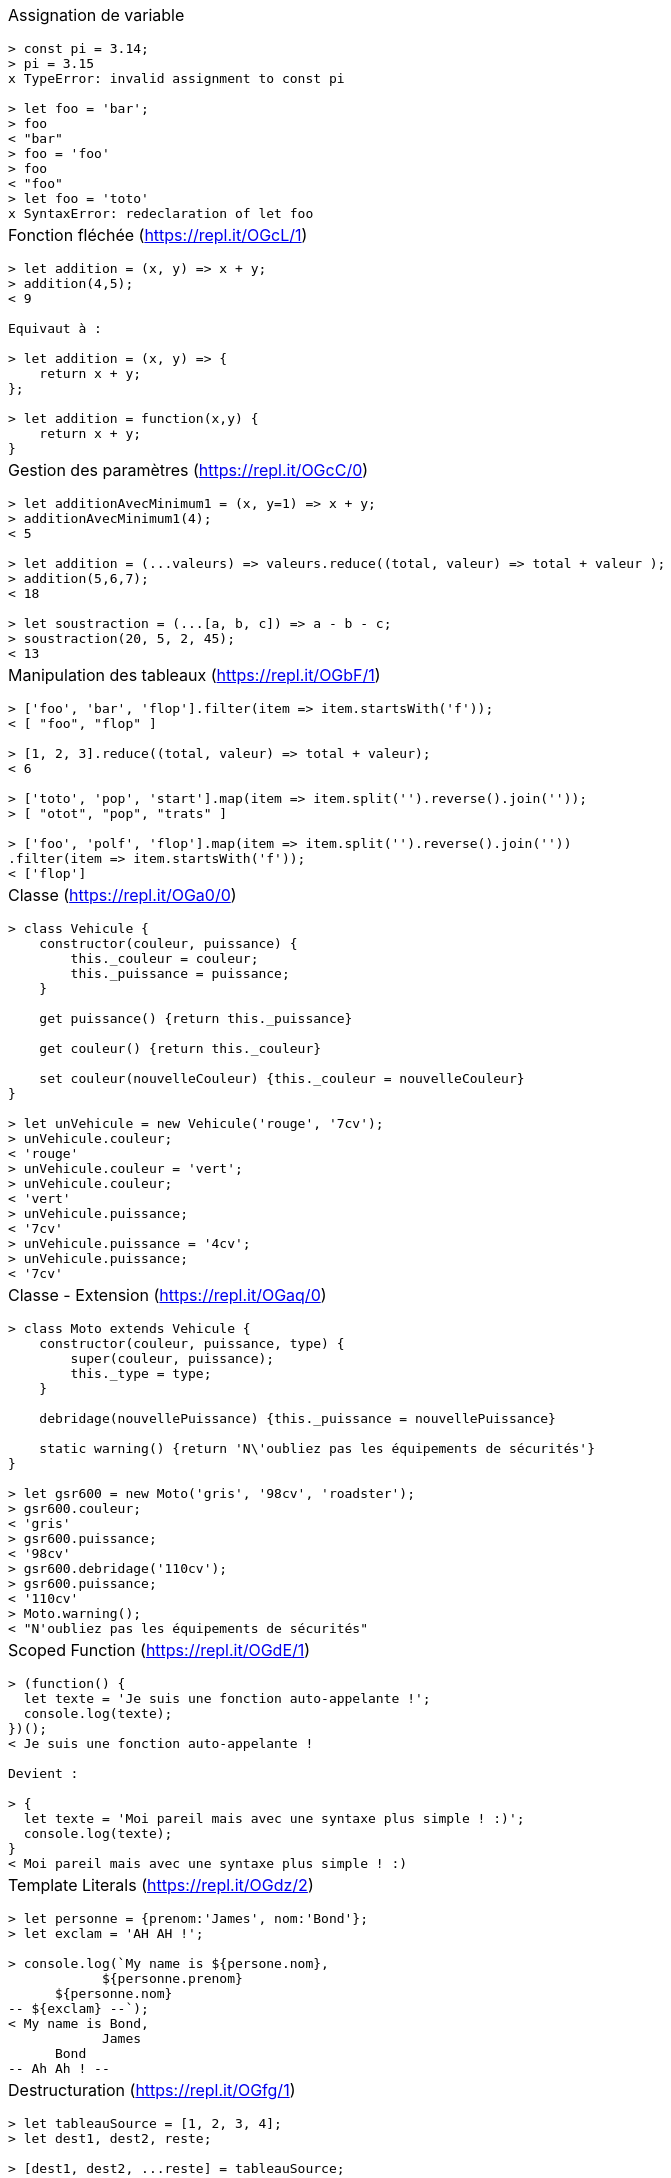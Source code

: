 :nbColonnes: 1
[.cheat-sheet]
[grid=none]
[frame=none]
[cols="{nbColonnes}*.^"]
|===
a| Assignation de variable
[source, javascript]
----
> const pi = 3.14;
> pi = 3.15
x TypeError: invalid assignment to const pi

> let foo = 'bar';
> foo
< "bar"
> foo = 'foo'
> foo
< "foo"
> let foo = 'toto'
x SyntaxError: redeclaration of let foo
----

a| Fonction fléchée (https://repl.it/OGcL/1)
[source, javascript]
----
> let addition = (x, y) => x + y; 
> addition(4,5);
< 9

Equivaut à : 

> let addition = (x, y) => {
    return x + y;
}; 

> let addition = function(x,y) {
    return x + y;
}
----

a| Gestion des paramètres (https://repl.it/OGcC/0)
[source, javascript]
----
> let additionAvecMinimum1 = (x, y=1) => x + y; 
> additionAvecMinimum1(4);
< 5

> let addition = (...valeurs) => valeurs.reduce((total, valeur) => total + valeur ); 
> addition(5,6,7);
< 18

> let soustraction = (...[a, b, c]) => a - b - c;
> soustraction(20, 5, 2, 45);
< 13
----

a| Manipulation des tableaux (https://repl.it/OGbF/1)
[source, javascript]
----
> ['foo', 'bar', 'flop'].filter(item => item.startsWith('f')); 
< [ "foo", "flop" ]

> [1, 2, 3].reduce((total, valeur) => total + valeur);
< 6

> ['toto', 'pop', 'start'].map(item => item.split('').reverse().join(''));
> [ "otot", "pop", "trats" ]

> ['foo', 'polf', 'flop'].map(item => item.split('').reverse().join(''))
.filter(item => item.startsWith('f'));
< ['flop']
----

a| Classe (https://repl.it/OGa0/0)
[source, javascript]
----
> class Vehicule {
    constructor(couleur, puissance) {
        this._couleur = couleur;
        this._puissance = puissance;
    }

    get puissance() {return this._puissance}

    get couleur() {return this._couleur}

    set couleur(nouvelleCouleur) {this._couleur = nouvelleCouleur}
}

> let unVehicule = new Vehicule('rouge', '7cv');
> unVehicule.couleur;
< 'rouge'
> unVehicule.couleur = 'vert';
> unVehicule.couleur;
< 'vert'
> unVehicule.puissance;
< '7cv'
> unVehicule.puissance = '4cv';
> unVehicule.puissance;
< '7cv'
----

a| Classe - Extension (https://repl.it/OGaq/0)
[source, javascript]
----
> class Moto extends Vehicule {
    constructor(couleur, puissance, type) {
        super(couleur, puissance);
        this._type = type;
    }

    debridage(nouvellePuissance) {this._puissance = nouvellePuissance}

    static warning() {return 'N\'oubliez pas les équipements de sécurités'}
}

> let gsr600 = new Moto('gris', '98cv', 'roadster');
> gsr600.couleur;
< 'gris'
> gsr600.puissance;
< '98cv'
> gsr600.debridage('110cv');
> gsr600.puissance;
< '110cv'
> Moto.warning();
< "N'oubliez pas les équipements de sécurités"
----

a| Scoped Function (https://repl.it/OGdE/1)
[source, javascript]
----
> (function() {
  let texte = 'Je suis une fonction auto-appelante !';
  console.log(texte);
})();
< Je suis une fonction auto-appelante !

Devient : 

> {
  let texte = 'Moi pareil mais avec une syntaxe plus simple ! :)';
  console.log(texte);
}
< Moi pareil mais avec une syntaxe plus simple ! :)
----

a| Template Literals (https://repl.it/OGdz/2)
[source, javascript]
----
> let personne = {prenom:'James', nom:'Bond'};
> let exclam = 'AH AH !';

> console.log(`My name is ${persone.nom}, 
            ${personne.prenom} 
      ${personne.nom}
-- ${exclam} --`);
< My name is Bond, 
            James 
      Bond
-- Ah Ah ! --
----


a| Destructuration (https://repl.it/OGfg/1)
[source, javascript]
----
> let tableauSource = [1, 2, 3, 4];
> let dest1, dest2, reste;

> [dest1, dest2, ...reste] = tableauSource;
> console.log(dest1); // 1
> console.log(dest2); // 2
> console.log(reste); // [3, 4]

> let personne = {nom: 'Bond', prenom: 'James'};
> let {nom, prenom} = personne;
> console.log(nom); // Bond
> console.log(prenom); // James

> let url = 'https://developer.mozilla.org/en-US/Web/JavaScript';
> let parsedURL = /^(\w+)\:\/\/([^\/]+)\/(.*)$/.exec(url);
> console.log(parsedURL);
< ['https://developer.mozilla.org/en-US/Web/JavaScript', 'https', 
< 'developer.mozilla.org','en-US/Web/JavaScript']

> let [source, protocol, fullhost, fullpath] = parsedURL;
> console.log(protocol); // https
----

a| Promesses (https://repl.it/OGhp/1)
[source, javascript]
----
> let promesse = new Promise((resolve, reject) => {
  setTimeout(() => resolve('Success!'), 250);
});

> promesse.then(message => console.log(message));
< Success!

> promesse
  .then(message => message + ' bingo')
  .then(messageModifie => console.log(messageModifie))
  .catch(reason => console.log('Error : ' + reason));
< Success! bingo
----

a| HttpRequest (https://repl.it/OGjv/3)
[source, javascript]
----
> fetch('https://swapi.co/api/starships/10/')
  .then(reponse => {
    if (reponse.ok) {
      return reponse.json();
    }
    throw new Error('Network response was not ok.');
  })
  .then(data => console.log('fetch: ' + data.name))
  .catch(error => console.log('Problem : ' + error));
< fetch: Millennium Falcon

> let options = {
  method: 'GET',
  headers: new Headers(),
  mode: 'cors',
  cache: 'default',
};
> fetch('https://swapi.co/api/starships/10/', options);

> let xhr = new XMLHttpRequest();
> xhr.open('get', 'https://swapi.co/api/starships/10/', true);
> xhr.responseType = 'json';
> xhr.onload = function() {
  let status = xhr.status;
  if (status == 200) {
    console.log('xhr: ' + xhr.response.name);
  } else {
    console.log('Network response was not ok.');
  }
};
> xhr.send();
< xhr: Millennium Falcon
----

a| Async / Await (https://repl.it/@JeffLeFoll/AsyncAwait)
[source, javascript]
----
 > async function loadData(url) {
    let response = await fetch(url);
    let data = await response.json();
    return data;
  }

 > let data = await loadData('https://swapi.co/api/starships/10/');
 > console.log(data.name);
 < Millennium Falcon
----

a|Dans le doute : 
----
    https://developer.mozilla.org
    https://caniuse.com/
----

a| es6-cheat-sheet
----
Jean-François Le Foll  
(@JeffLeFoll)
----

|===

